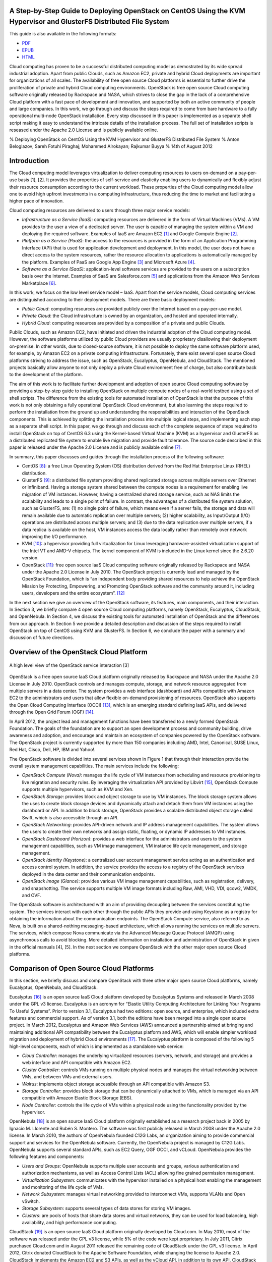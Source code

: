 A Step-by-Step Guide to Deploying OpenStack on CentOS Using the KVM Hypervisor and GlusterFS Distributed File System
====================================================================================================================

This guide is also available in the following formats:

-  `PDF <https://github.com/beloglazov/openstack-centos-kvm-glusterfs/raw/master/doc/openstack-centos-kvm-glusterfs-guide.pdf>`_
-  `EPUB <https://github.com/beloglazov/openstack-centos-kvm-glusterfs/raw/master/doc/openstack-centos-kvm-glusterfs-guide.epub>`_
-  `HTML <https://raw.github.com/beloglazov/openstack-centos-kvm-glusterfs/master/doc/openstack-centos-kvm-glusterfs-guide.html>`_

Cloud computing has proven to be a successful distributed computing
model as demostrated by its wide spread industrial adoption. Apart from
public Clouds, such as Amazon EC2, private and hybrid Cloud deployments
are important for organizations of all scales. The availability of free
open source Cloud platforms is essential to further drive the
proliferation of private and hybrid Cloud computing environments.
OpenStack is free open source Cloud computing software originally
released by Rackspace and NASA, which strives to close the gap in the
lack of a comprehensive Cloud platform with a fast pace of development
and innovation, and supported by both an active community of people and
large companies. In this work, we go through and discuss the steps
required to come from bare hardware to a fully operational multi-node
OpenStack installation. Every step discussed in this paper is
implemented as a separate shell script making it easy to understand the
intricate details of the installation process. The full set of
installation scripts is reseased under the Apache 2.0 License and is
publicly available online.

% Deploying OpenStack on CentOS Using the KVM Hypervisor and GlusterFS
Distributed File System % Anton Beloglazov; Sareh Fotuhi Piraghaj;
Mohammed Alrokayan; Rajkumar Buyya % 14th of August 2012

Introduction
============

The Cloud computing model leverages virtualization to deliver computing
resources to users on-demand on a pay-per-use basis [1], [2]. It
provides the properties of self-service and elasticity enabling users to
dynamically and flexibly adjust their resource consumption according to
the current workload. These properties of the Cloud computing model
allow one to avoid high upfront investments in a computing
infrastructure, thus reducing the time to market and facilitating a
higher pace of innovation.

Cloud computing resources are delivered to users through three major
service models:

-  *Infrastructure as a Service (IaaS)*: computing resources are
   delivered in the form of Virtual Machines (VMs). A VM provides to the
   user a view of a dedicated server. The user is capable of managing
   the system within a VM and deploying the required software. Examples
   of IaaS are Amazon EC2 [1]_ and Google Compute Engine [2]_.
-  *Platform as a Service (PaaS)*: the access to the resources is
   provided in the form of an Application Programming Interface (API)
   that is used for application development and deployment. In this
   model, the user does not have a direct access to the system
   resources, rather the resource allocation to applications is
   automatically managed by the platform. Examples of PaaS are Google
   App Engine [3]_ and Microsoft Azure [4]_.
-  *Software as a Service (SaaS)*: application-level software services
   are provided to the users on a subscription basis over the Internet.
   Examples of SaaS are Salesforce.com [5]_ and applications from the
   Amazon Web Services Marketplace [6]_.

In this work, we focus on the low level service model – IaaS. Apart from
the service models, Cloud computing services are distinguished according
to their deployment models. There are three basic deployment models:

-  *Public Cloud*: computing resources are provided publicly over the
   Internet based on a pay-per-use model.
-  *Private Cloud*: the Cloud infrastructure is owned by an
   organization, and hosted and operated internally.
-  *Hybrid Cloud*: computing resources are provided by a composition of
   a private and public Clouds.

Public Clouds, such as Amazon EC2, have initiated and driven the
industrial adoption of the Cloud computing model. However, the software
platforms utilized by public Cloud providers are usually proprietary
disallowing their deployment on-premise. In other words, due to
closed-source software, it is not possible to deploy the same software
platform used, for example, by Amazon EC2 on a private computing
infrastructure. Fortunately, there exist several open source Cloud
platforms striving to address the issue, such as OpenStack, Eucalyptus,
OpenNebula, and CloudStack. The mentioned projects basically allow
anyone to not only deploy a private Cloud environment free of charge,
but also contribute back to the development of the platform.

The aim of this work is to facilitate further development and adoption
of open source Cloud computing software by providing a step-by-step
guide to installing OpenStack on multiple compute nodes of a real-world
testbed using a set of shell scripts. The difference from the existing
tools for automated installation of OpenStack is that the purpose of
this work is not only obtaining a fully operational OpenStack Cloud
environment, but also learning the steps required to perform the
installation from the ground up and understanding the responsibilities
and interaction of the OpenStack components. This is achieved by
splitting the installation process into multiple logical steps, and
implementing each step as a separate shell script. In this paper, we go
through and discuss each of the complete sequence of steps required to
install OpenStack on top of CentOS 6.3 using the Kernel-based Virtual
Machine (KVM) as a hypervisor and GlusterFS as a distributed replicated
file system to enable live migration and provide fault tolerance. The
source code described in this paper is released under the Apache 2.0
License and is publicly available online [7]_.

In summary, this paper discusses and guides through the installation
process of the following software:

-  CentOS [8]_: a free Linux Operating System (OS) distribution derived
   from the Red Hat Enterprise Linux (RHEL) distribution.
-  GlusterFS [9]_: a distributed file system providing shared replicated
   storage across multiple servers over Ethernet or Infiniband. Having a
   storage system shared between the compute nodes is a requirement for
   enabling live migration of VM instances. However, having a
   centralized shared storage service, such as NAS limits the
   scalability and leads to a single point of failure. In contrast, the
   advantages of a distributed file system solution, such as GlusterFS,
   are: (1) no single point of failure, which means even if a server
   fails, the storage and data will remain available due to automatic
   replication over multiple servers; (2) higher scalability, as
   Input/Output (I/O) operations are distributed across multiple
   servers; and (3) due to the data replication over multiple servers,
   if a data replica is available on the host, VM instances access the
   data locally rather than remotely over network improving the I/O
   performance.
-  KVM [10]_: a hypervisor providing full virtualization for Linux
   leveraging hardware-assisted virtualization support of the Intel VT
   and AMD-V chipsets. The kernel component of KVM is included in the
   Linux kernel since the 2.6.20 version.
-  OpenStack [11]_: free open source IaaS Cloud computing software
   originally released by Rackspace and NASA under the Apache 2.0
   License in July 2010. The OpenStack project is currently lead and
   managed by the OpenStack Foundation, which is “an independent body
   providing shared resources to help achieve the OpenStack Mission by
   Protecting, Empowering, and Promoting OpenStack software and the
   community around it, including users, developers and the entire
   ecosystem”. [12]_

In the next section we give an overview of the OpenStack software, its
features, main components, and their interaction. In Section 3, we
briefly compare 4 open source Cloud computing platforms, namely
OpenStack, Eucalyptus, CloudStack, and OpenNebula. In Section 4, we
discuss the existing tools for automated installation of OpenStack and
the differences from our approach. In Section 5 we provide a detailed
description and discussion of the steps required to install OpenStack on
top of CentOS using KVM and GlusterFS. In Section 6, we conclude the
paper with a summary and discussion of future directions.

Overview of the OpenStack Cloud Platform
========================================

.. figure:: /beloglazov/openstack-centos-kvm-glusterfs/raw/master/doc/src/openstack-software-diagram.png
   :align: center
   :alt: A high level view of the OpenStack service interaction [3]

   A high level view of the OpenStack service interaction [3]
OpenStack is a free open source IaaS Cloud platform originally released
by Rackspace and NASA under the Apache 2.0 License in July 2010.
OpenStack controls and manages compute, storage, and network resource
aggregated from multiple servers in a data center. The system provides a
web interface (dashboard) and APIs compatible with Amazon EC2 to the
administrators and users that allow flexible on-demand provisioning of
resources. OpenStack also supports the Open Cloud Computing Interface
(OCCI) [13]_, which is an emerging standard defining IaaS APIs, and
delivered through the Open Grid Forum (OGF) [14]_.

In April 2012, the project lead and management functions have been
transferred to a newly formed OpenStack Foundation. The goals of the
foundation are to support an open development process and community
building, drive awareness and adoption, and encourage and maintain an
ecosystem of companies powered by the OpenStack software. The OpenStack
project is currently supported by more than 150 companies including AMD,
Intel, Canonical, SUSE Linux, Red Hat, Cisco, Dell, HP, IBM and Yahoo!.

The OpenStack software is divided into several services shown in Figure
1 that through their interaction provide the overall system management
capabilities. The main services include the following:

-  *OpenStack Compute (Nova)*: manages the life cycle of VM instances
   from scheduling and resource provisioning to live migration and
   security rules. By leveraging the virtualization API provided by
   Libvirt [15]_, OpenStack Compute supports multiple hypervisors, such
   as KVM and Xen.
-  *OpenStack Storage*: provides block and object storage to use by VM
   instances. The block storage system allows the uses to create block
   storage devices and dynamically attach and detach them from VM
   instances using the dashboard or API. In addition to block storage,
   OpenStack provides a scalable distributed object storage called
   Swift, which is also accessible through an API.
-  *OpenStack Networking*: provides API-driven network and IP address
   management capabilities. The system allows the users to create their
   own networks and assign static, floating, or dynamic IP addresses to
   VM instances.
-  *OpenStack Dashboard (Horizon)*: provides a web interface for the
   administrators and users to the system management capabilities, such
   as VM image management, VM instance life cycle management, and
   storage management.
-  *OpenStack Identity (Keystone)*: a centralized user account
   management service acting as an authentication and access control
   system. In addition, the service provides the access to a registry of
   the OpenStack services deployed in the data center and their
   communication endpoints.
-  *OpenStack Image (Glance)*: provides various VM image management
   capabilities, such as registration, delivery, and snapshotting. The
   service supports multiple VM image formats including Raw, AMI, VHD,
   VDI, qcow2, VMDK, and OVF.

The OpenStack software is architectured with an aim of providing
decoupling between the services constituting the system. The services
interact with each other through the public APIs they provide and using
Keystone as a registry for obtaining the information about the
communication endpoints. The OpenStack Compute service, also referred to
as Nova, is built on a shared-nothing messaging-based architecture,
which allows running the services on multiple servers. The services,
which compose Nova communicate via the Advanced Message Queue Protocol
(AMQP) using asynchronous calls to avoid blocking. More detailed
information on installation and administration of OpenStack in given in
the official manuals [4], [5]. In the next section we compare OpenStack
with the other major open source Cloud platforms.

Comparison of Open Source Cloud Platforms
=========================================

In this section, we briefly discuss and compare OpenStack with three
other major open source Cloud platforms, namely Eucalyptus, OpenNebula,
and CloudStack.

Eucalyptus [16]_ is an open source IaaS Cloud platform developed by
Eucalyptus Systems and released in March 2008 under the GPL v3 license.
Eucalyptus is an acronym for “Elastic Utility Computing Architecture for
Linking Your Programs To Useful Systems”. Prior to version 3.1,
Eucalyptus had two editions: open source, and enterprise, which included
extra features and commercial support. As of version 3.1, both the
editions have been merged into a single open source project. In March
2012, Eucalyptus and Amazon Web Services (AWS) announced a partnership
aimed at bringing and maintaining additional API compatibility between
the Eucalyptus platform and AWS, which will enable simpler workload
migration and deployment of hybrid Cloud environments [17]_. The
Eucalyptus platform is composed of the following 5 high-level
components, each of which is implemented as a standalone web service:

-  *Cloud Controller*: manages the underlying virtualized resources
   (servers, network, and storage) and provides a web interface and API
   compatible with Amazon EC2.
-  *Cluster Controller*: controls VMs running on multiple physical nodes
   and manages the virtual networking between VMs, and between VMs and
   external users.
-  *Walrus*: implements object storage accessible through an API
   compatible with Amazon S3.
-  *Storage Controller*: provides block storage that can be dynamically
   attached to VMs, which is managed via an API compatible with Amazon
   Elastic Block Storage (EBS).
-  *Node Controller*: controls the life cycle of VMs within a physical
   node using the functionality provided by the hypervisor.

OpenNebula [18]_ is an open source IaaS Cloud platform originally
established as a research project back in 2005 by Ignacio M. Llorente
and Rubén S. Montero. The software was first publicly released in March
2008 under the Apache 2.0 license. In March 2010, the authors of
OpenNebula founded C12G Labs, an organization aiming to provide
commercial support and services for the OpenNebula software. Currently,
the OpenNebula project is managed by C12G Labs. OpenNebula supports
several standard APIs, such as EC2 Query, OGF OCCI, and vCLoud.
OpenNebula provides the following features and components:

-  *Users and Groups*: OpenNebula supports multiple user accounts and
   groups, various authentication and authorization mechanisms, as well
   as Access Control Lists (ACL) allowing fine grained permission
   management.
-  *Virtualization Subsystem*: communicates with the hypervisor
   installed on a physical host enabling the management and monitoring
   of the life cycle of VMs.
-  *Network Subsystem*: manages virtual networking provided to
   interconnect VMs, supports VLANs and Open vSwitch.
-  *Storage Subsystem*: supports several types of data stores for
   storing VM images.
-  *Clusters*: are pools of hosts that share data stores and virtual
   networks, they can be used for load balancing, high availability, and
   high performance computing.

CloudStack [19]_ is an open source IaaS Cloud platform originally
developed by Cloud.com. In May 2010, most of the software was released
under the GPL v3 license, while 5% of the code were kept proprietary. In
July 2011, Citrix purchased Cloud.com and in August 2011 released the
remaining code of CloudStack under the GPL v3 license. In April 2012,
Citrix donated CloudStack to the Apache Software Foundation, while
changing the license to Apache 2.0. CloudStack implements the Amazon EC2
and S3 APIs, as well as the vCloud API, in addition to its own API.
CloudStack has a hierarchical structure, which enables management of
multiple physical hosts from a single interface. The structure includes
the following components:

-  *Availability Zones*: represent geographical locations, which are
   used in the allocation of VM instances in data storage. An
   Availability Zone consists of at least one Pod, and Secondary
   Storage, which is shared by all Pods in the Zone.
-  *Pods*: are collections of hardware configured to form Clusters. A
   Pod can contain one or more Clusters, and a Layer 2 switch
   architecture, which is shared by all Clusters in that Pod.
-  *Clusters*: are groups of identical physical hosts running the same
   hypervisor. A Cluster has a dedicated Primary Storage device, where
   the VM instances are hosted.
-  *Primary Storage*: is unique to each Cluster and is used to host VM
   instances.
-  *Secondary Storage*: is used to store VM images and snapshots.

A comparison of the discussed Cloud platforms is summarized in Table 1.

+----------------+--------------+-------------+-------------+-------------+
|                | OpenStack    | Eucalyptus  | OpenNebula  | CloudStack  |
+================+==============+=============+=============+=============+
| Managed By     | OpenStack    | Eucalyptus  | C12G Labs   | Apache      |
|                | Foundation   | Systems     |             | Software    |
|                |              |             |             | Foundation  |
+----------------+--------------+-------------+-------------+-------------+
| License        | Apache 2.0   | GPL v3      | Apache 2.0  | Apache 2.0  |
+----------------+--------------+-------------+-------------+-------------+
| Initial        | October 2010 | May 2010    | March 2008  | May 2010    |
| Release        |              |             |             |             |
+----------------+--------------+-------------+-------------+-------------+
| OCCI           | Yes          | No          | Yes         | No          |
| Compatibility  |              |             |             |             |
+----------------+--------------+-------------+-------------+-------------+
| AWS            | Yes          | Yes         | Yes         | Yes         |
| Compatibility  |              |             |             |             |
+----------------+--------------+-------------+-------------+-------------+
| Hypervisors    | Xen, KVM,    | Xen, KVM,   | Xen, KVM,   | Xen, KVM,   |
|                | VMware       | VMware      | VMware      | VMware,     |
|                |              |             |             | Oracle VM   |
+----------------+--------------+-------------+-------------+-------------+
| Programming    | Python       | Java, C     | C, C++,     | Java        |
| Language       |              |             | Ruby, Java  |             |
+----------------+--------------+-------------+-------------+-------------+

Table: Comparison of OpenStack, Eucalyptus, OpenNebula, and CloudStack

Existing OpenStack Installation Tools
=====================================

There are several official OpenStack installation and administration
guides [5]. These are invaluable sources of information about OpenStack;
however, the official guides mainly focus on the configuration in
Ubuntu, while the documentation for other Linux distributions, such as
CentOS, is incomplete or missing. In this work, we aim to close to gap
by providing a step-by-step guide to installing OpenStack on CentOS.
Another difference of the current guide from the official documentation
is that rather then describing a general installation procedure, we
focus on concrete and tested steps required to obtain an operational
OpenStack installation for our testbed. In other words, this guide can
be considered to be an example of how OpenStack can be deployed on a
real-world multi-node testbed.

One of the existing tools for automated installation of OpenStack is
DevStack [20]_. DevStack is distributed in the form of a single shell
script, which installs a complete OpenStack development environment. The
officially supported Linux distributions are Ubuntu 12.04 (Precise) and
Fedora 16. DevStack also comes with guides to installing OpenStack in a
VM, and on real hardware. The guides to installing OpenStack on hardware
include both single node and multi-node installations. One of the
drawbacks of the approach taken by DevStack is that in case of an error
during the installation process, it is required to start installation
from the beginning instead of just fixing the current step.

Another tool for automated installation of OpenStack is
dodai-deploy [21]_, which is described in the OpenStack Compute
Administration Manual [4]. dodai-deploy is a Puppet [22]_ service
running on all the nodes and providing a web interface for automated
installation of OpenStack. The service is developed and maintained to be
run on Ubuntu. Several steps are required to install and configure the
dodai-deploy service on the nodes. Once the service is started on the
head and compute nodes, it is possible to install and configure
OpenStack using the provided web interface or REST API.

The difference of our approach from both DevStack and dodai-deploy is
that instead of adding an abstraction layer and minimizing the number of
steps required to be followed by the user to obtain an operational
OpenStack installation, we aim to explicitly describe and perform every
installation step in the form of a separate shell script. This allows
the user to proceed slowly and customize individual steps when
necessary. The purpose of our approach is not just obtaining an up and
running OpenStack installation, but also learning the steps required to
perform the installation from the ground up and understanding the
responsibilities and interaction of the OpenStack components. Our
installation scripts have been developed and tested on CentOS, which is
a widely used server Linux distribution. Another difference of our
approach from both DevStack and dodai-deploy is that we also set up
GlusterFS to provide a distributed shared storage, which enables fault
tolerance and efficient live migration of VM instances.

Red Hat, a platinum member of the OpenStack Foundation, has announced
its commercial offering of OpenStack starting from the Folsom release
with the availability in 2013 [23]_. From the announcement it appears
that the product will be delivered through the official repositories for
Red Hat Enterprise Linux 6.3 or higher, and will contain Red Hat’s
proprietary code providing integration with other Red Hat products, such
as Red Hat Enterprise Virtualization for managing virtualized data
centers and Red Hat Enterprise Linux. This announcement is a solid step
to the direction of adoption of OpenStack in enterprises requiring
commercial services and support.

Step-by-Step OpenStack Deployment
=================================

As mentioned earlier, the aim of this work is to detail the steps
required to perform a complete installation of OpenStack on multiple
nodes. We split the installation process into multiple subsequent
logical steps and provide a shell script for each of the steps. In this
section, we explain and discuss every step needed to be followed to
obtain a fully operational OpenStack installation on our testbed
consisting of 1 controller and 4 compute nodes. The source code of the
shell scripts described in this paper is released under the Apache 2.0
License and is publicly available online [24]_.

Hardware Setup
--------------

The testbed used for testing the installation scripts consists of the
following hardware:

-  1 x Dell Optiplex 745

   -  Intel(R) Core(TM) 2 CPU (2 cores, 2 threads) 6600 @ 2.40GHz
   -  2GB DDR2-667
   -  Seagate Barracuda 80GB, 7200 RPM SATA II (ST3808110AS)
   -  Broadcom 5751 NetXtreme Gigabit Controller

-  4 x IBM System x3200 M3

   -  Intel(R) Xeon(R) CPU (4 cores, 8 threads), X3460 @ 2.80GHz
   -  4GB DDR3-1333
   -  Western Digital 250 GB, 7200 RPM SATA II (WD2502ABYS-23B7A)
   -  Dual Gigabit Ethernet (2 x Intel 82574L Ethernet Controller)

-  1 x Netgear ProSafe 16-Port 10/100 Desktop Switch FS116

The Dell Optiplex 745 machine has been chosen to serve as a management
host running all the major OpenStack services. The management host is
referred to as the *controller* further in the text. The 4 IBM System
x3200 M3 servers are used as *compute hosts*, i.e. for hosting VM
instances.

Due to the specifics of our setup, the only one machine connected to the
public network and the Internet is one of the IBM System x3200 M3
servers. This server is refereed to as the *gateway*. The gateway is
connected to the public network via the ``eth0`` network interface.

All the machines form a local network connected via the Netgear FS116
network switch. The compute hosts are connected to the local network
through their ``eth1`` network interfaces. The controller is connected
to the local network through its ``eth0`` interface. To provide the
access to the public network and the Internet, the gateway performs
Network Address Translation (NAT) for the hosts from the local network.

Organization of the Installation Package
----------------------------------------

The project contains a number of directories, whose organization is
explained in this section. The ``config`` directory includes
configuration files, which are used by the installation scripts and
should be modified prior to the installation. The ``lib`` directory
contains utility scripts that are shared by the other installation
scripts. The ``doc`` directory comprises the source and compiled
versions of the documentation.

The remaining directories directly include the step-by-step installation
scripts. The names of these directories have a specific format. The
prefix (before the first dash) is the number denoting the order of
execution. For example, the scripts from the directory with the prefix
*01* must be executed first, followed by the scripts from the directory
with the prefix *02*, etc. The middle part of a directory name denotes
the purpose of the scripts in this directory. The suffix (after the last
dash) specifies the host, on which the scripts from this directory
should be executed. There are 4 possible values of the target host
prefix:

-  *all* – execute the scripts on all the hosts;
-  *compute* – execute the scripts on all the compute hosts;
-  *controller* – execute the scripts on the controller;
-  *gateway* – execute the scripts on the gateway.

For example, the first directory is named ``01-network-gateway``, which
means that (1) the scripts from this directory must be executed in the
first place; (2) the scripts are supposed to do a network set up; and
(3) the scripts must be executed only on the gateway. The name
``02-glusterfs-all`` means: (1) the scripts from this directory must be
executed after the scripts from ``01-network-gateway``; (2) the scripts
set up GlusterFS; and (3) the scripts must be executed on all the hosts.

The names of the installation scripts themselves follow a similar
convention. The prefix denotes the order, in which the scripts should be
run, while the remaining part of the name describes the purpose of the
script.

Configuration Files
-------------------

The ``lib`` directory contains configuration files used by the
installation scripts. These configuration files should be modified prior
to running the installation scripts. The configuration files are
described below.

``configrc:``
    This file contains a number of environmental variables defining
    various aspects of OpenStack’s configuration, such as administration
    and service account credentials, as well as access points. The file
    must be “sourced” to export the variables into the current shell
    session. The file can be sourced directly by running:
    ``. configrc``, or using the scripts described later. A simple test
    to check whether the variables have been correctly exported is to
    ``echo`` any of the variables. For example, ``echo $OS_USERNAME``
    must output ``admin`` for the default configuration.

``hosts:``
    This file contains a mapping between the IP addresses of the hosts
    in the local network and their host names. We apply the following
    host name convention: the compute hosts are named *computeX*, where
    *X* is replaced by the number of the host. According the described
    hardware setup, the default configuration defines 4 compute hosts:
    ``compute1`` (192.168.0.1), ``compute2`` (192.168.0.2), ``compute3``
    (192.168.0.3), ``compute4`` (192.168.0.4); and 1 ``controller``
    (192.168.0.5). As mentioned above, in our setup one of the compute
    hosts is connected to the public network and acts as a gateway. We
    assign to this host the host name ``compute1``, and also alias it as
    ``gateway``.

``ntp.conf:``
    This file contains a list of Network Time Protocol (NTP) servers to
    use by all the hosts. It is important to set accessible servers,
    since time synchronization is important for OpenStack services to
    interact correctly. By default, this file defines servers used
    within the University of Melbourne. It is advised to replace the
    default configuration with a list of preferred servers.

It is important to replaced the default configuration defined in the
described configuration files, since the default configuration is
tailored to the specific setup of our testbed.

Installation Procedure
----------------------

CentOS
~~~~~~

The installation scripts have been tested with CentOS 6.3, which has
been installed on all the hosts. The CentOS installation mainly follows
the standard process described in detail in the Red Hat Enterprise Linux
6 Installation Guide [6]. The minimal configuration option is
sufficient, since all the required packages can be installed later when
needed. The steps of the installation process that differ from the
default are discussed in this section.

Network Configuration.
^^^^^^^^^^^^^^^^^^^^^^

The simplest way to configure network is during the OS installation
process. As mentioned above, in our setup, the gateway is connected to
two networks: to the public network through the ``eth0`` interface; and
to the local network through the ``eth1`` interface. Since in our setup
the public network configuration can be obtained from a DHCP server, in
the configuration of the ``eth0`` interface it is only required to
enable the automatic connection by enabling the “Connect Automatically”
option. We use static configuration for the local network; therefore,
``eth1`` has be configured manually. Apart from enabling the “Connect
Automatically” option, it is necessary to configure IPv4 by adding an IP
address and netmask. According to the configuration defined in the
``hosts`` file described above, we assign 192.168.0.1/24 to the gateway.

One of the differences in the network configuration of the other compute
hosts (``compute2``, ``compute3``, and ``compute4``) from the gateway is
that ``eth0`` should be kept disabled, as it is unused. The ``eth1``
interface should be enabled by turning on the “Connect Automatically”
option. The IP address and netmask for ``eth1`` should be set to
192.168.0.\ *X*/24, where *X* is replaced by the compute host number.
The gateway for the compute hosts should be set to 192.168.0.1, which
the IP address of the gateway. The controller is configured similarly to
the compute hosts with the only difference that the configuration should
be done for ``eth0`` instead of ``eth1``, since the controller has only
one network interface.

Hard Drive Partitioning.
^^^^^^^^^^^^^^^^^^^^^^^^

The hard drive partitioning scheme is the same for all the compute
hosts, but differs for the controller. Table 2 shows the partitioning
scheme for the compute hosts. ``vg_base`` is a volume group comprising
the standard OS partitions: ``lv_root``, ``lv_home`` and ``lv_swap``.
``vg_gluster`` is a special volume group containing a single
``lv_gluster`` partition, which is dedicated to serve as a GlusterFS
brick. The ``lv_gluster`` logical volume is formatted using the
XFS [25]_ file system, as recommended for GlusterFS bricks.

+------------------------+-------------+-----------------------+------------+
| Device                 | Size (MB)   | Mount Point / Volume  | Type       |
+========================+=============+=======================+============+
| *LVM Volume Groups*    |             |                       |            |
+------------------------+-------------+-----------------------+------------+
|   vg\_base             | 20996       |                       |            |
+------------------------+-------------+-----------------------+------------+
|     lv\_root           | 10000       | /                     | ext4       |
+------------------------+-------------+-----------------------+------------+
|     lv\_swap           | 6000        |                       | swap       |
+------------------------+-------------+-----------------------+------------+
|     lv\_home           | 4996        | /home                 | ext4       |
+------------------------+-------------+-----------------------+------------+
|   vg\_gluster          | 216972      |                       |            |
+------------------------+-------------+-----------------------+------------+
|     lv\_gluster        | 216972      | /export/gluster       | xfs        |
+------------------------+-------------+-----------------------+------------+
| *Hard Drives*          |             |                       |            |
+------------------------+-------------+-----------------------+------------+
|   sda                  |             |                       |            |
+------------------------+-------------+-----------------------+------------+
|     sda1               | 500         | /boot                 | ext4       |
+------------------------+-------------+-----------------------+------------+
|     sda2               | 21000       | vg\_base              | PV (LVM)   |
+------------------------+-------------+-----------------------+------------+
|     sda3               | 216974      | vg\_gluster           | PV (LVM)   |
+------------------------+-------------+-----------------------+------------+

Table: The partitioning scheme for the compute hosts

Table 3 shows the partitioning scheme for the controller. It does not
include a ``vg_gluster`` volume group since the controller is not going
to be a part of the GlusterFS volume. However, the scheme includes two
new important volume groups: ``nova-volumes`` and ``vg_images``. The
``nova-volumes`` volume group is used by OpenStack Nova to allocated
volumes for VM instances. This volume group is managed by Nova;
therefore, there is not need to create logical volumes manually. The
``vg_images`` volume group and its ``lv_images`` logical volume are
devoted for storing VM images by OpenStack Glance. The mount point for
``lv_images`` is ``/var/lib/glance/images``, which is the default
directory used by Glance to store VM image files.

+----------------------+-------------+------------------------+------------+
| Device               | Size (MB)   | Mount Point / Volume   | Type       |
+======================+=============+========================+============+
| *LVM Volume Groups*  |             |                        |            |
+----------------------+-------------+------------------------+------------+
|   nova-volumes       | 29996       |                        |            |
+----------------------+-------------+------------------------+------------+
|     Free             | 29996       |                        |            |
+----------------------+-------------+------------------------+------------+
|   vg\_base           | 16996       |                        |            |
+----------------------+-------------+------------------------+------------+
|     lv\_root         | 10000       | /                      | ext4       |
+----------------------+-------------+------------------------+------------+
|     lv\_swap         | 2000        |                        | swap       |
+----------------------+-------------+------------------------+------------+
|     lv\_home         | 4996        | /home                  | ext4       |
+----------------------+-------------+------------------------+------------+
|   vg\_images         | 28788       |                        |            |
+----------------------+-------------+------------------------+------------+
|     lv\_images       | 28788       | /var/lib/glance/images | ext4       |
+----------------------+-------------+------------------------+------------+
| *Hard Drives*        |             |                        |            |
+----------------------+-------------+------------------------+------------+
|   sda                |             |                        |            |
+----------------------+-------------+------------------------+------------+
|     sda1             | 500         | /boot                  | ext4       |
+----------------------+-------------+------------------------+------------+
|     sda2             | 17000       | vg\_base               | PV (LVM)   |
+----------------------+-------------+------------------------+------------+
|     sda3             | 30000       | nova-volumes           | PV (LVM)   |
+----------------------+-------------+------------------------+------------+
|     sda4             | 28792       |                        | Extended   |
+----------------------+-------------+------------------------+------------+
|       sda5           | 28788       | vg\_images             | PV (LVM)   |
+----------------------+-------------+------------------------+------------+

Table: The partitioning scheme for the controller

Network Gateway
~~~~~~~~~~~~~~~

Once CentOS is installed on all the machines, the next step is to
configure NAT on the gateway to enable the Internet access on all the
hosts. First, it is necessary to check whether the Internet is available
on the gateway itself. If the Internet is not available, the problem
might be in the configuration of ``eth0``, the network interface
connected to the public network in our setup.

In all the following steps, it is assumed that the user logged in is
``root``. If the Internet is available on the gateway, it is necessary
to install the Git [26]_ version control client to be able to clone the
repository containing the installation scripts. This can be done using
``yum``, the default package manager in CentOS, as follows:

::

    yum install -y git

Next, the repository can be cloned using the following command:

::

    git clone \
       https://github.com/beloglazov/openstack-centos-kvm-glusterfs.git

Now, we can continue the installation using the scripts contained in the
cloned Git repository. As described above, the starting point is the
directory called ``01-network-gateway``.

::

    cd openstack-centos-kvm-glusterfs/01-network-gateway

All the scripts described below can be run by executing
``./<script name>.sh`` in the command line.

(1) ``01-iptables-nat.sh``

This script flushes all the default ``iptables`` rules to open all the
ports. This is acceptable for testing; however, it is not recommended
for production environments due to security concerns. Then, the script
sets up NAT using ``iptables`` by forwarding packets from ``eth1`` (the
local network interface) through ``eth0``. The last stage is saving the
defined ``iptables`` rules and restarting the service.

::

    # Flush the iptables rules.
    iptables -F
    iptables -t nat -F
    iptables -t mangle -F

    # Set up packet forwarding for NAT
    iptables -t nat -A POSTROUTING -o eth0 -j MASQUERADE
    iptables -A FORWARD -i eth1 -j ACCEPT
    iptables -A FORWARD -o eth1 -j ACCEPT

    # Save the iptables configuration into a file and restart iptables
    service iptables save
    service iptables restart

(2) ``02-ip-forward.sh``

By default, IP packet forwarding is disabled in CentOS; therefore, it is
necessary to enable it by modifying the ``/etc/sysctl.conf``
configuration file. This is done by the ``02-ip-forward.sh`` script as
follows:

::

    # Enable IP packet forwarding
    sed -i 's/net.ipv4.ip_forward = 0/net.ipv4.ip_forward = 1/g' \
       /etc/sysctl.conf

    # Restart the network service
    service network restart

(3) ``03-copy-hosts.sh``

This script copies the ``hosts`` file from the ``config`` directory to
``/etc`` locally, as well to all the other hosts: the remaining compute
hosts and the controller. The ``hosts`` file defines a mapping between
the IP addresses of the hosts and host names. For convenience, prior to
copying you may use the ``ssh-copy-id`` program to copy the public key
to the other hosts for password-less SSH connections. Once the ``hosts``
file is copied to all the hosts, they can be accessed by using their
respective host names instead of the IP addresses.

::

    # Copy the hosts file into the local configuration
    cp ../config/hosts /etc/

    # Copy the hosts file to the other nodes.
    scp ../config/hosts root@compute2:/etc/
    scp ../config/hosts root@compute3:/etc/
    scp ../config/hosts root@compute4:/etc/
    scp ../config/hosts root@controller:/etc/

From this point, all the installation steps on any host can be performed
remotely over SSH.

GlusterFS Distributed Replicated Storage
~~~~~~~~~~~~~~~~~~~~~~~~~~~~~~~~~~~~~~~~

In this section, we describe how to set up distributed replicated
storage using GlusterFS.

02-glusterfs-all (all nodes).
^^^^^^^^^^^^^^^^^^^^^^^^^^^^^

The steps discussed in this section need to be run on all the hosts. The
easiest way to manage multi-node installation is to SSH into all the
hosts from another machine using separate terminals. This way the hosts
can be conveniently managed from a single machine simultaneously. Before
applying further installation scripts, it is necessary to run the
following commands:

::

    # Update the OS packages
    yum update -y

    # Install Git
    yum install -y git

    # Clone the repository
    git clone \
       https://github.com/beloglazov/openstack-centos-kvm-glusterfs.git

It is optional but might be useful to install other programs on all the
hosts, such as ``man``, ``nano``, or ``emacs`` for reading manuals and
editing files.

(4) ``01-iptables-flush.sh``

This script flushes all the default ``iptables`` rules to allow
connections through all the ports. As mentioned above, this is insecure
and not recommended for production environments. For production it is
recommended to open only the required ports.

::

    # Flush the iptables rules.
    iptables -F

    # Save the configuration and restart iptables
    service iptables save
    service iptables restart

(5) ``02-selinux-permissive.sh``

This script switches SELinux [27]_ into the permissive mode. By default,
SELinux blocks certain operations, such as VM migrations. Switching
SELinux into the permissive mode is not recommended for production
environments, but is acceptable for testing purposes.

::

    # Set SELinux into the permissive mode
    sed -i 's/SELINUX=enforcing/SELINUX=permissive/g' /etc/selinux/config
    echo 0 > /selinux/enforce

(6) ``03-glusterfs-install.sh``

This script installs GlusterFS services and their dependencies.

::

    # Install GlusterFS and its dependencies
    yum -y install \
       openssh-server wget fuse fuse-libs openib libibverbs \
       http://download.gluster.org/pub/gluster/glusterfs/LATEST/\
          CentOS/glusterfs-3.3.0-1.el6.x86_64.rpm \
       http://download.gluster.org/pub/gluster/glusterfs/LATEST/\
          CentOS/glusterfs-fuse-3.3.0-1.el6.x86_64.rpm \
       http://download.gluster.org/pub/gluster/glusterfs/LATEST/\
          CentOS/glusterfs-server-3.3.0-1.el6.x86_64.rpm

(7) ``04-glusterfs-start.sh``

This script starts the GlusterFS service, and sets the service to start
during the system start up.

::

    # Start the GlusterFS service
    service glusterd restart
    chkconfig glusterd on

03-glusterfs-controller (controller).
^^^^^^^^^^^^^^^^^^^^^^^^^^^^^^^^^^^^^

The scripts described in this section need to be run only on the
controller.

(8) ``01-glusterfs-probe.sh``

This script probes the compute hosts to add them to a GlusterFS cluster.

::

    # Probe GlusterFS peer hosts
    gluster peer probe compute1
    gluster peer probe compute2
    gluster peer probe compute3
    gluster peer probe compute4

(9) ``02-glusterfs-create-volume.sh``

This scripts creates a GlusterFS volume out of the bricks exported by
the compute hosts mounted to ``/export/gluster`` for storing VM
instances. The created GlusterFS volume is replicated across all the 4
compute hosts. Such replication provides fault tolerance, as if any of
the compute hosts fail, the VM instance data will be available from the
remaining replicas. Compared to a Network File System (NFS) exported by
a single server, the complete replication provided by GlusterFS improves
the read performance, since all the read operations are local. This is
important to enable efficient live migration of VMs.

::

    # Create a GlusterFS volume replicated over 4 gluster hosts
    gluster volume create vm-instances replica 4 \
       compute1:/export/gluster compute2:/export/gluster \
       compute3:/export/gluster compute4:/export/gluster

    # Start the created volume
    gluster volume start vm-instances

04-glusterfs-all (all nodes).
^^^^^^^^^^^^^^^^^^^^^^^^^^^^^

The script described in this section needs to be run on all the hosts.

(10) ``01-glusterfs-mount.sh``

This scripts adds a line to the ``/etc/fstab`` configuration file to
automatically mount the GlusterFS volume during the system start up to
the ``/var/lib/nova/instances`` directory. The
``/var/lib/nova/instances`` directory is the default location where
OpenStack Nova stores the VM instance related data. This directory must
be mounted and shared by the controller and all the compute hosts to
enable live migration of VMs. Even though the controller does not manage
the data of VM instances, it is still necessary for it to have the
access to the VM instance data directory to enable live migration. The
reason is that the controller coordinates live migration by writing some
temporary data to the shared directory. The ``mount -a`` command
re-mounts everything from the config file after it has been modified.

::

    # Mount the GlusterFS volume
    mkdir -p /var/lib/nova/instances
    echo "localhost:/vm-instances /var/lib/nova/instances \
       glusterfs defaults 0 0" >> /etc/fstab
    mount -a

KVM
~~~

The scripts included in the ``05-kvm-compute`` directory need to be run
on the compute hosts. KVM is not required on the controller, since it is
not going to be used to host VM instances.

Prior to enabling KVM on a machine, it is important to make sure that
the machine uses either Intel VT or AMD-V chipsets that support
hardware-assisted virtualization. This feature might be disabled in the
Basic Input Output System (BIOS); therefore, it is necessary to verify
that it is enabled. To check whether hardware-assisted virtualization is
supported by the hardware, the following Linux command can be used:

::

    grep -E 'vmx|svm' /proc/cpuinfo

If the command returns any output, it means that the system supports
hardware-assisted virtualization. The ``vmx`` processor feature flag
represents an Intel VT chipset, whereas the ``svm`` flag represents
AMD-V. Depending on the flag returned, you need to modify the
``02-kvm-modprobe.sh`` script.

(11) ``01-kvm-install.sh``

This script installs KVM and the related tools.

::

    # Install KVM and the related tools
    yum -y install kvm qemu-kvm qemu-kvm-tools

(12) ``02-kvm-modprobe.sh``

This script enables KVM in the OS. If the
``grep -E 'vmx|svm' /proc/cpuinfo`` command described above returned
``vmx``, there is no need to modify this script, as it enables the Intel
KVM module by default. If the command returned ``svm``, it is necessary
to comment the ``modprobe kvm-intel`` line and uncomment the
``modprobe kvm-amd`` line.

::

    # Create a script for enabling the KVM kernel module
    echo "
    modprobe kvm

    # Uncomment this line if the host has an AMD CPU
    #modprobe kvm-amd

    # Uncomment this line if the host has an Intel CPU
    modprobe kvm-intel
    " > /etc/sysconfig/modules/kvm.modules

    chmod +x /etc/sysconfig/modules/kvm.modules

    # Enable KVM
    /etc/sysconfig/modules/kvm.modules

(13) ``03-libvirt-install.sh``

This script installs Libvirt [28]_, its dependencies and the related
tools. Libvirt provides an abstraction and a common Application
Programming Interface (API) over various hypervisors. It is used by
OpenStack to provide support for multiple hypervisors including KVM and
Xen. After the installation, the script starts the ``messagebus`` and
``avahi-daemon`` services, which are prerequisites of Libvirt.

::

    # Install Libvirt and its dependencies
    yum -y install libvirt libvirt-python python-virtinst avahi dmidecode

    # Start the services required by Libvirt
    service messagebus restart
    service avahi-daemon restart

    # Start the service during the system start up
    chkconfig messagebus on
    chkconfig avahi-daemon on

(14) ``04-libvirt-config.sh``

This script modifies the Libvirt configuration to enable communication
over TCP without authentication. This is required by OpenStack to enable
live migration of VM instances.

::

    # Enable the communication with Libvirt
    # over TCP without authentication.
    sed -i 's/#listen_tls = 0/listen_tls = 0/g' \
       /etc/libvirt/libvirtd.conf
    sed -i 's/#listen_tcp = 1/listen_tcp = 1/g' \
       /etc/libvirt/libvirtd.conf
    sed -i 's/#auth_tcp = "sasl"/auth_tcp = "none"/g' \
       /etc/libvirt/libvirtd.conf
    sed -i 's/#LIBVIRTD_ARGS="--listen"/LIBVIRTD_ARGS="--listen"/g' \
       /etc/sysconfig/libvirtd

(15) ``05-libvirt-start.sh``

This script starts the ``libvirtd`` service and sets it to automatically
start during the system start up.

::

    # Start the Libvirt service
    service libvirtd restart
    chkconfig libvirtd on

OpenStack
~~~~~~~~~

This section contains a few subsection describing different phases of
OpenStack installation.

06-openstack-all (all nodes).
^^^^^^^^^^^^^^^^^^^^^^^^^^^^^

The scripts described in this section need to be executed on all the
hosts.

(16) ``01-epel-add-repo.sh``

This scripts adds the Extra Packages for Enterprise Linux [29]_ (EPEL)
repository, which contains the OpenStack related packages.

::

    # Add the EPEL repo: http://fedoraproject.org/wiki/EPEL
    yum install -y http://dl.fedoraproject.org/pub/epel/6/i386/\
       epel-release-6-7.noarch.rpm

(17) ``02-ntp-install.sh``

This script install the NTP service, which is required to automatically
synchronize the time with external NTP servers.

::

    # Install NTP
    yum install -y ntp

(18) ``03-ntp-config.sh``

This script replaces the default servers specified in the
``/etc/ntp.conf`` configuration file with the servers specified in the
``config/ntp.conf`` file described above. If the default set of servers
is satisfactory, then the execution of this script is not required.

::

    # Fetch the NTP servers specified in ../config/ntp.conf
    SERVER1=`cat ../config/ntp.conf | sed '1!d;q'`
    SERVER2=`cat ../config/ntp.conf | sed '2!d;q'`
    SERVER3=`cat ../config/ntp.conf | sed '3!d;q'`

    # Replace the default NTP servers with the above
    sed -i "s/server 0.*pool.ntp.org/$SERVER1/g" /etc/ntp.conf
    sed -i "s/server 1.*pool.ntp.org/$SERVER2/g" /etc/ntp.conf
    sed -i "s/server 2.*pool.ntp.org/$SERVER3/g" /etc/ntp.conf

(19) ``04-ntp-start.sh``

This script starts the ``ntpdate`` service and sets it to start during
the system start up. Upon the start, the ``ntpdate`` service
synchronizes the time with the servers specified in the
``/etc/ntp.conf`` configuration file.

::

    # Start the NTP service
    service ntpdate restart
    chkconfig ntpdate on

07-openstack-controller (controller).
^^^^^^^^^^^^^^^^^^^^^^^^^^^^^^^^^^^^^

The scripts described in this section need to be run only on the
controller host.

(20) ``01-source-configrc.sh``

This scripts is mainly used to remind of the necessity to “source” the
``configrc`` file prior to continuing, since some scripts in this
directory use the environmental variable defined in ``configrc``. To
source the file, it is necessary to run the following command:
``. 01-source-configrc.sh``.

::

    echo "To make the environmental variables available \
       in the current session, run: "
    echo ". 01-source-configrc.sh"

    # Export the variables defined in ../config/configrc
    . ../config/configrc

(21) ``02-mysql-install.sh``

This script installs the MySQL server, which is required to host the
databases used by the OpenStack services.

::

    # Install the MySQL server
    yum install -y mysql mysql-server

(22) ``03-mysql-start.sh``

This script start the MySQL service and initializes the password of the
``root`` MySQL user using a variable from the ``configrc`` file called
``$MYSQL_ROOT_PASSWORD``.

::

    # Start the MySQL service
    service mysqld start
    chkconfig mysqld on

    # Initialize the MySQL root password
    mysqladmin -u root password $MYSQL_ROOT_PASSWORD

    echo ""
    echo "The MySQL root password has been set \
       to the value of $MYSQL_ROOT_PASSWORD: \"$MYSQL_ROOT_PASSWORD\""

(23) ``04-keystone-install.sh``

This script installs Keystone - the OpenStack identity management
service, and other OpenStack command line utilities.

::

    # Install OpenStack utils and Keystone, the identity management service
    yum install -y openstack-utils openstack-keystone

(24) ``05-keystone-create-db.sh``

This script creates a MySQL database for Keystone called ``keystone``,
which is used to store various identity data. The script also creates a
``keystone`` user and grants the user with full permissions to the
``keystone`` database.

::

    # Create a database for Keystone
    ../lib/mysqlq.sh "CREATE DATABASE keystone;"

    # Create a keystone user and grant all privileges
    # to the keystone database
    ../lib/mysqlq.sh "GRANT ALL ON keystone.* TO 'keystone'@'controller' \
       IDENTIFIED BY '$KEYSTONE_MYSQL_PASSWORD';"

(25) ``06-keystone-generate-admin-token.sh``

Keystone allows two types of authentication in its command line
interface for administrative actions like creating users, tenants, etc:

1. Using an admin token and ``admin_port`` (35357), e.g.:

   ::

       keystone \
          --token=<admin token> \
          --endpoint=http://controller:35357/v2.0 user-list

2. Using an admin user and ``public_port`` (5000), e.g.:

   ::

       keystone \
          --os_username=<username> \
          --os_tenant_name=<tenant> \
          --os_password=<password> \
          --os_auth_url=http://controller:5000/v2.0 user-list

Where ``<admin token>`` should be replaced by an actual value of the
admin token described next, and ``<username>``, ``<tenant>``, and
``<password>`` should be replaced by the corresponding values of an
administrative user account created in Keystone. The process of setting
up a user account is discussed in the following steps.

Apart from authenticating in Keystone as a user, OpenStack services,
such as Glance and Nova, can also authenticate in Keystone using either
of the two mentioned authentication methods. One way is to share the
admin token among the services and authenticate using the token. The
other way is to use special users created in Keystone for each service.
By default, these users are ``nova``, ``glance``, etc. The service users
are assigned to the ``service`` tenant and ``admin`` role in that
tenant.

In this work, we use password-based authentication. It uses Keystone’s
database backend to store user credentials; and therefore, it is
possible to update user credentials, for example, using Keystone’s
command line tools without the necessity to re-generate the admin token
and update the configuration files. However, since both methods can
coexist, the installation scripts set up the token-based authentication
as well.

The ``06-keystone-generate-admin-token.sh`` script generates a random
token used to authorize the Keystone admin account. The generated token
is stored in the ``./keystone-admin-token`` file, which is later used to
configure Keystone.

::

    # Generate an admin token for Keystone and save it into
    # ./keystone-admin-token
    openssl rand -hex 10 > keystone-admin-token

(26) ``07-keystone-config.sh``

This script modifies the configuration file of Keystone,
``/etc/keystone/keystone.conf``. It sets the generated admin token and
the MySQL connection configuration using the variables defined in
``configrc``.

::

    # Set the generated admin token in the Keystone configuration
    openstack-config --set /etc/keystone/keystone.conf DEFAULT \
       admin_token `cat keystone-admin-token`

    # Set the connection to the MySQL server
    openstack-config --set /etc/keystone/keystone.conf sql connection \
       mysql://keystone:$KEYSTONE_MYSQL_PASSWORD@controller/keystone

(27) ``08-keystone-init-db.sh``

This script initializes the ``keystone`` database using the
``keystone-manage`` command line tool. The executed command creates
tables in the database.

::

    # Initialize the database for Keystone
    keystone-manage db_sync

(28) ``09-keystone-permissions.sh``

This script sets restrictive permissions (640) on the Keystone
configuration file, since it contains the MySQL account credentials and
the admin token. Then, the scripts sets the ownership of the Keystone
related directories to the ``keystone`` user and ``keystone`` group.

::

    # Set restrictive permissions on the Keystone config file
    chmod 640 /etc/keystone/keystone.conf

    # Set the ownership for the Keystone related directories
    chown -R keystone:keystone /var/log/keystone
    chown -R keystone:keystone /var/lib/keystone

(29) ``10-keystone-start.sh``

This script starts the Keystone service and sets it to automatically
start during the system start up.

::

    # Start the Keystone service
    service openstack-keystone restart
    chkconfig openstack-keystone on

(30) ``11-keystone-create-users.sh``

The purpose of this script is to create user accounts, roles and tenants
in Keystone for the admin user and service accounts for each OpenStack
service: Keystone, Glance, and Nova. Since the process is complicated
when done manually (it is necessary to define relations between database
records), we use the *keystone-init* project [30]_ to automate the
process. The *keystone-init* project allows one to create a
configuration file in the “YAML Ain’t Markup Language” [31]_ (YAML) data
format defining the required OpenStack user accounts. Then, according
the defined configuration, the required database records are
automatically created.

Our script first installs a dependency of *keystone-init* and clones the
project’s repository. Then, the script modifies the default
configuration file provided with the *keystone-init* project by
populating it with the values defined by the environmental variables
defined in ``configrc``. The last step of the script is to invoke
*keystone-init*. The script does not remove the *keystone-init*
repository to allow one to browse the generated configuration file,
e.g. to check the correctness. When the repository is not required
anymore, it can be removed by executing ``rm -rf keystone-init``.

::

    # Install PyYAML, a YAML Python library
    yum install -y PyYAML

    # Clone a repository with Keystone initialization scripts
    git clone https://github.com/nimbis/keystone-init.git

    # Replace the default configuration with the values defined be the
    # environmental variables in configrc
    sed -i "s/192.168.206.130/controller/g" \
       keystone-init/config.yaml
    sed -i "s/012345SECRET99TOKEN012345/`cat keystone-admin-token`/g" \
       keystone-init/config.yaml
    sed -i "s/name:        openstackDemo/name:        $OS_TENANT_NAME/g" \
       keystone-init/config.yaml
    sed -i "s/name:     adminUser/name:     $OS_USERNAME/g" \
       keystone-init/config.yaml
    sed -i "s/password: secretword/password: $OS_PASSWORD/g" \
       keystone-init/config.yaml
    sed -i "s/name:     glance/name:     $GLANCE_SERVICE_USERNAME/g" \
       keystone-init/config.yaml
    sed -i "s/password: glance/password: $GLANCE_SERVICE_PASSWORD/g" \
       keystone-init/config.yaml
    sed -i "s/name:     nova/name:     $NOVA_SERVICE_USERNAME/g" \
       keystone-init/config.yaml
    sed -i "s/password: nova/password: $NOVA_SERVICE_PASSWORD/g" \
       keystone-init/config.yaml
    sed -i "s/RegionOne/$OS_REGION_NAME/g" \
       keystone-init/config.yaml

    # Run the Keystone initialization script
    ./keystone-init/keystone-init.py ./keystone-init/config.yaml

    echo ""
    echo "The applied config file is keystone-init/config.yaml"
    echo "You may do 'rm -rf keystone-init' to remove \
       the no more needed keystone-init directory"

(31) ``12-glance-install.sh``

This script install Glance – the OpenStack VM image management service.

::

    # Install OpenStack Glance, an image management service
    yum install -y openstack-glance

(32) ``13-glance-create-db.sh``

This script creates a MySQL database for Glance called ``glance``, which
is used to store VM image metadata. The script also creates a ``glance``
user and grants full permissions to the ``glance`` database to this
user.

::

    # Create a database for Glance
    ../lib/mysqlq.sh "CREATE DATABASE glance;"

    # Create a glance user and grant all privileges
    # to the glance database
    ../lib/mysqlq.sh "GRANT ALL ON glance.* TO 'glance'@'controller' \
       IDENTIFIED BY '$GLANCE_MYSQL_PASSWORD';"

(33) ``14-glance-config.sh``

This scripts modifies the configuration files of the Glance services,
which include the API and Registry services. Apart from various
credentials, the script also sets Keystone as the identity management
service used by Glance.

::

    # Make Glance API use Keystone as the identity management service
    openstack-config --set /etc/glance/glance-api.conf \
       paste_deploy flavor keystone

    # Set Glance API user credentials
    openstack-config --set /etc/glance/glance-api-paste.ini \
       filter:authtoken admin_tenant_name $GLANCE_SERVICE_TENANT
    openstack-config --set /etc/glance/glance-api-paste.ini \
       filter:authtoken admin_user $GLANCE_SERVICE_USERNAME
    openstack-config --set /etc/glance/glance-api-paste.ini \
       filter:authtoken admin_password $GLANCE_SERVICE_PASSWORD

    # Set Glance Cache user credentials
    openstack-config --set /etc/glance/glance-cache.conf \
       DEFAULT admin_tenant_name $GLANCE_SERVICE_TENANT
    openstack-config --set /etc/glance/glance-cache.conf \
       DEFAULT admin_user $GLANCE_SERVICE_USERNAME
    openstack-config --set /etc/glance/glance-cache.conf \
       DEFAULT admin_password $GLANCE_SERVICE_PASSWORD

    # Set Glance Registry to use Keystone
    # as the identity management service
    openstack-config --set /etc/glance/glance-registry.conf \
       paste_deploy flavor keystone

    # Set the connection to the MySQL server
    openstack-config --set /etc/glance/glance-registry.conf \
       DEFAULT sql_connection \
          mysql://glance:$GLANCE_MYSQL_PASSWORD@controller/glance

    # In Folsom, the sql_connection option has been moved
    # from glance-registry.conf to glance-api.conf
    openstack-config --set /etc/glance/glance-api.conf \
        DEFAULT sql_connection \
            mysql://glance:$GLANCE_MYSQL_PASSWORD@controller/glance

    # Set Glance Registry user credentials
    openstack-config --set /etc/glance/glance-registry-paste.ini \
       filter:authtoken admin_tenant_name $GLANCE_SERVICE_TENANT
    openstack-config --set /etc/glance/glance-registry-paste.ini \
       filter:authtoken admin_user $GLANCE_SERVICE_USERNAME
    openstack-config --set /etc/glance/glance-registry-paste.ini \
       filter:authtoken admin_password $GLANCE_SERVICE_PASSWORD

(34) ``15-glance-init-db.sh``

This scripts initializes the ``glance`` database using the
``glance-manage`` command line tool.

::

    # Initialize the database for Glance
    glance-manage db_sync

(35) ``16-glance-permissions.sh``

This scripts sets restrictive permissions (640) on the Glance
configuration files, since they contain sensitive information. The
script also set the ownership of the Glance related directories to the
``glance`` user and ``glance`` group.

::

    # Set restrictive permissions for the Glance config files
    chmod 640 /etc/glance/*.conf
    chmod 640 /etc/glance/*.ini

    # Set the ownership for the Glance related directories
    chown -R glance:glance /var/log/glance
    chown -R glance:glance /var/lib/glance

(36) ``17-glance-start.sh``

This script starts the Glance services: API and Registry. The script
sets the services to automatically start during the system start up.

::

    # Start the Glance Registry and API services
    service openstack-glance-registry restart
    service openstack-glance-api restart

    chkconfig openstack-glance-registry on
    chkconfig openstack-glance-api on

(37) ``18-add-cirros.sh``

This script downloads the CirrOS VM image [32]_ and imports it into
Glance. This image contains a pre-installed CirrOS, a Tiny OS
specialized for running in a Cloud. The image is very simplistic: its
size is just 9.4 MB. However, it is sufficient for testing OpenStack.

::

    # Download the CirrOS VM image
    mkdir /tmp/images
    cd /tmp/images
    wget https://launchpad.net/cirros/trunk/0.3.0/+download/\
       cirros-0.3.0-x86_64-disk.img

    # Add the downloaded image to Glance
    glance add name="cirros-0.3.0-x86_64" is_public=true \
       disk_format=qcow2 container_format=bare \
       < cirros-0.3.0-x86_64-disk.img

    # Remove the temporary directory
    rm -rf /tmp/images

(38) ``19-add-ubuntu.sh``

This script downloads the Ubuntu Cloud Image [33]_ and imports it into
Glance. This is a VM image with a pre-installed version of Ubuntu that
is customized by Ubuntu engineering to run on Cloud platforms such as
Openstack, Amazon EC2, and LXC.

::

    # Download an Ubuntu Cloud image
    mkdir /tmp/images
    cd /tmp/images
    wget http://uec-images.ubuntu.com/precise/current/\
       precise-server-cloudimg-amd64-disk1.img

    # Add the downloaded image to Glance
    glance add name="ubuntu" is_public=true disk_format=qcow2 \
       container_format=bare < precise-server-cloudimg-amd64-disk1.img

    # Remove the temporary directory
    rm -rf /tmp/images

(39) ``20-nova-install.sh``

This script installs Nova – the OpenStack compute service, as well as
the Qpid AMQP message broker. The message broker is required by the
OpenStack services to communicate with each other.

::

    # Install OpenStack Nova (compute service)
    # and the Qpid AMQP message broker
    yum install -y openstack-nova* qpid-cpp-server

(40) ``21-nova-create-db.sh``

This script creates a MySQL database for Nova called ``nova``, which is
used to store VM instance metadata. The script also creates a ``nova``
user and grants full permissions to the ``nova`` database to this user.
The script also enables the access to the database from hosts other than
controller.

::

    # Create a database for Nova
    ../lib/mysqlq.sh "CREATE DATABASE nova;"

    # Create a nova user and grant all privileges
    # to the nova database
    ../lib/mysqlq.sh "GRANT ALL ON nova.* TO 'nova'@'controller' \
       IDENTIFIED BY '$NOVA_MYSQL_PASSWORD';"

    # The following is need to allow access
    # from Nova services running on other hosts
    ../lib/mysqlq.sh "GRANT ALL ON nova.* TO 'nova'@'%' \
       IDENTIFIED BY '$NOVA_MYSQL_PASSWORD';"

(41) ``22-nova-permissions.sh``

This script sets restrictive permissions on the Nova configuration file,
since it contains sensitive information, such as user credentials. The
script also sets the ownership of the Nova related directories to the
``nova`` group.

::

    # Set restrictive permissions for the Nova config file
    chmod 640 /etc/nova/nova.conf

    # Set the ownership for the Nova related directories
    chown -R root:nova /etc/nova
    chown -R nova:nova /var/lib/nova

(42) ``23-nova-config.sh``

The ``/etc/nova/nova.conf`` configuration file should be present on all
the compute hosts running Nova Compute, as well as on the controller,
which runs the other Nova services. Moreover, the content of the
configuration file should be the same on the controller and compute
hosts. Therefore, a script that modifies the Nova configuration is
placed in the ``lib`` directory and is shared by the corresponding
installation scripts of the controller and compute hosts. The
``23-nova-config.sh`` script invokes the Nova configuration script
provided in the ``lib`` directory.

::

    # Run the Nova configuration script
    # defined in ../lib/nova-config.sh
    ../lib/nova-config.sh

Among other configuration options, the ``nova-config.sh`` script sets up
password-based authentication of Nova in Keystone and other OpenStack
services. One of two sets of authentication parameters is required to be
specified in ``/etc/nova/api-paste.ini`` according to the selected
authentication method, whether it is token-based or password-based
authentication. The first option is to set up the token-based
authentication, like the following:

::

    auth_host = controller
    auth_protocol = http
    admin_token = <admin token>

The second option is to set up password-based authentication, as
follows:

::

    auth_uri = http://controller:5000/v2.0/
    admin_tenant_name = service
    admin_user = nova
    admin_password = <password>

In this work, we use password-based authentication. Even though, the
user name and password are specified in the config file, it is still
necessary to provide these data when using the command line tools. One
way to do this is to directly provide the credentials in the form of
command line arguments, as following:

::

        nova \
           --os_username=nova \
           --os_password=<password> \
           --os_tenant_name=service \
           --os_auth_url=http://controller:5000/v2.0 list

Another approach, which we apply in this work, is to set corresponding
environmental variables that will be automatically used by the command
line tools. In this case, all the ``--os-*`` options can be omitted. The
required configuration is done by the ``nova-config.sh`` script shown
below:

::

    # This is a Nova configuration shared
    # by the compute hosts, gateway and controller

    # Enable verbose output
    openstack-config --set /etc/nova/nova.conf \
       DEFAULT verbose True

    # Set the connection to the MySQL server
    openstack-config --set /etc/nova/nova.conf \
       DEFAULT sql_connection \
          mysql://nova:$NOVA_MYSQL_PASSWORD@controller/nova

    # Make Nova use Keystone as the identity management service
    openstack-config --set /etc/nova/nova.conf \
       DEFAULT auth_strategy keystone

    # Set the host name of the Qpid AMQP message broker
    openstack-config --set /etc/nova/nova.conf \
       DEFAULT qpid_hostname controller

    # Set Nova user credentials
    openstack-config --set /etc/nova/api-paste.ini \
       filter:authtoken admin_tenant_name $NOVA_SERVICE_TENANT
    openstack-config --set /etc/nova/api-paste.ini \
       filter:authtoken admin_user $NOVA_SERVICE_USERNAME
    openstack-config --set /etc/nova/api-paste.ini \
       filter:authtoken admin_password $NOVA_SERVICE_PASSWORD
    openstack-config --set /etc/nova/api-paste.ini \
       filter:authtoken auth_uri $NOVA_OS_AUTH_URL

    # Set the network configuration
    openstack-config --set /etc/nova/nova.conf \
       DEFAULT network_host compute1
    openstack-config --set /etc/nova/nova.conf \
       DEFAULT fixed_range 10.0.0.0/24
    openstack-config --set /etc/nova/nova.conf \
       DEFAULT flat_interface eth1
    openstack-config --set /etc/nova/nova.conf \
       DEFAULT flat_network_bridge br100
    openstack-config --set /etc/nova/nova.conf \
       DEFAULT public_interface eth1
    openstack-config --set /etc/nova/nova.conf \
       DEFAULT force_dhcp_release False

    # Set the Glance host name
    openstack-config --set /etc/nova/nova.conf \
       DEFAULT glance_host controller

    # Set the VNC configuration
    openstack-config --set /etc/nova/nova.conf \
       DEFAULT vncserver_listen 0.0.0.0
    openstack-config --set /etc/nova/nova.conf \
       DEFAULT vncserver_proxyclient_address controller

    # This is the host accessible from outside,
    # where novncproxy is running on
    openstack-config --set /etc/nova/nova.conf \
       DEFAULT novncproxy_base_url \
          http://$PUBLIC_IP_ADDRESS:6080/vnc_auto.html

    # This is the host accessible from outside,
    # where xvpvncproxy is running on
    openstack-config --set /etc/nova/nova.conf \
       DEFAULT xvpvncproxy_base_url \
          http://$PUBLIC_IP_ADDRESS:6081/console

    # Set the host name of the metadata service
    openstack-config --set /etc/nova/nova.conf \
       DEFAULT metadata_host $METADATA_HOST

Apart from user credentials, the script configures a few other important
options:

-  the identity management service – Keystone;
-  the Qpid server host name – controller;
-  the host running the Nova network service – compute1 (i.e. gateway);
-  the network used for VMs – 10.0.0.0/24;
-  the network interface used to bridge VMs to – ``eth1``;
-  the Linux bridge used by VMs – br100;
-  the public network interface – ``eth1``;
-  the Glance service host name – controller;
-  the VNC server host name – controller;
-  the IP address of the host running VNC proxies (they must be run on
   the host that can be accessed from outside; in our setup it is the
   gateway) – ``$PUBLIC_IP_ADDRESS``;
-  the Nova metadata service host name – controller.

(43) ``24-nova-init-db.sh``

This scripts initializes the ``nova`` database using the ``nova-manage``
command line tool.

::

    # Initialize the database for Nova
    nova-manage db sync

(44) ``25-nova-start.sh``

This script starts various Nova services, as well as their dependencies:
the Qpid AMQP message broker, and iSCSI target daemon used by the
``nova-volume`` service.

::

    # Start the Qpid AMQP message broker
    service qpidd restart

    # iSCSI target daemon for nova-volume
    service tgtd restart

    # Start OpenStack Nova services
    service openstack-nova-api restart
    service openstack-nova-cert restart
    service openstack-nova-consoleauth restart
    service openstack-nova-direct-api restart
    service openstack-nova-metadata-api restart
    service openstack-nova-scheduler restart
    service openstack-nova-volume restart

    # Make the service start on the system startup
    chkconfig qpidd on
    chkconfig tgtd on
    chkconfig openstack-nova-api on
    chkconfig openstack-nova-cert on
    chkconfig openstack-nova-consoleauth on
    chkconfig openstack-nova-direct-api on
    chkconfig openstack-nova-metadata-api on
    chkconfig openstack-nova-scheduler on
    chkconfig openstack-nova-volume on

08-openstack-compute (compute nodes).
^^^^^^^^^^^^^^^^^^^^^^^^^^^^^^^^^^^^^

The scripts described in this section should be run on the compute
hosts.

(45) ``01-source-configrc.sh``

This scripts is mainly used to remind of the necessity to “source” the
``configrc`` file prior to continuing, since some scripts in this
directory use the environmental variable defined in ``configrc``. To
source the file, it is necessary to run the following command:
``. 01-source-configrc.sh``.

::

    echo "To make the environmental variables available \
       in the current session, run: "
    echo ". 01-source-configrc.sh"

    # Export the variables defined in ../config/configrc
    . ../config/configrc

(46) ``02-install-nova.sh``

This script installs OpenStack Nova and OpenStack utilities.

::

    # Install OpenStack Nova and utils
    yum install -y openstack-nova* openstack-utils

(47) ``03-nova-permissions.sh``

This script sets restrictive permissions (640) on the Nova configuration
file, since it contains sensitive information, such as user credentials.
Then, the script sets the ownership on the Nova and Libvirt related
directories to the ``nova`` user and ``nova`` group. The script also
sets the user and group used by the Quick EMUlator [34]_ (QEMU) service
to ``nova``. This is required since a number of directories need to
accessed by both Nova using the ``nova`` user and ``nova`` group, and
QEMU.

::

    # Set restrictive permissions for the Nova config file
    chmod 640 /etc/nova/nova.conf

    # Set the ownership for the Nova related directories
    chown -R root:nova /etc/nova
    chown -R nova:nova /var/lib/nova
    chown -R nova:nova /var/cache/libvirt
    chown -R nova:nova /var/run/libvirt
    chown -R nova:nova /var/lib/libvirt

    # Make Qemu run under the nova user and group
    sed -i 's/#user = "root"/user = "nova"/g' /etc/libvirt/qemu.conf
    sed -i 's/#group = "root"/group = "nova"/g' /etc/libvirt/qemu.conf

(48) ``04-nova-config.sh``

This scripts invokes the Nova configuration script provided in the
``lib`` directory, which has been detailed above.

::

    # Run the Nova configuration script
    # defined in ../lib/nova-config.sh
    ../lib/nova-config.sh

(49) ``05-nova-compute-start.sh``

First, this script restarts the Libvirt service since its configuration
has been modified. Then, the script starts Nova compute service and sets
it to automatically start during the system start up.

::

    # Start the Libvirt and Nova services
    service libvirtd restart
    service openstack-nova-compute restart
    chkconfig openstack-nova-compute on

09-openstack-gateway (network gateway).
^^^^^^^^^^^^^^^^^^^^^^^^^^^^^^^^^^^^^^^

The scripts described in this section need to be run only on the
gateway.

Nova supports three network configuration modes:

1. Flat Mode: public IP addresses from a specified range are assigned
   and injected into VM instances on launch. This only works on Linux
   systems that keep their network configuration in
   ``/etc/network/interfaces``. To enable this mode, the following
   option should be specified in ``nova.conf``:

   ::

       network_manager=nova.network.manager.FlatManager

2. Flat DHCP Mode: Nova runs a Dnsmasq [35]_ server listening to a
   created network bridge that assigns public IP addresses to VM
   instances. This is the mode we use in this work. There must be only
   one host running the ``openstack-nova-network`` service. The
   ``network_host`` option in ``nova.conf`` specifies which host the
   ``openstack-nova-network`` service is running on. The network bridge
   name is specified using the ``flat_network_bridge`` option. To enable
   this mode, the following option should be specified in ``nova.conf``:

   ::

       network_manager=nova.network.manager.FlatDHCPManager

3. VLAN Mode: VM instances are assigned private IP addresses from
   networks created for each tenant / project. Instances are accessed
   through a special VPN VM instance. To enable this mode, the following
   option should be specified in ``nova.conf``:

   ::

       network_manager=nova.network.manager.VlanManager

Nova runs a metadata service on http://169.254.169.254 that is queried
by VM instances to obtain SSH keys and other user data. The
``openstack-nova-network`` service automatically configures ``iptables``
to NAT the port 80 of 169.254.169.254 to the IP address specified in the
``metadata_host`` option and the port specified in the ``metadata_port``
option configured in ``nova.conf`` (the defaults are the IP address of
the ``openstack-nova-network`` service and 8775). If the
``openstack-nova-metadata-api`` and ``openstack-nova-network`` services
are running on different hosts, the ``metadata_host`` option should
point to the IP address of ``openstack-nova-metadata-api``.

(50) ``01-source-configrc.sh``

This scripts is mainly used to remind of the necessity to “source” the
``configrc`` file prior to continuing, since some scripts in this
directory use the environmental variable defined in ``configrc``. To
source the file, it is necessary to run the following command:
``. 01-source-configrc.sh``.

::

    echo "To make the environmental variables available \
       in the current session, run: "
    echo ". 01-source-configrc.sh"

    # Export the variables defined in ../config/configrc
    . ../config/configrc

(51) ``02-nova-start.sh``

It is assumed that the gateway host is one of the compute hosts;
therefore, the OpenStack compute service has already been configured and
is running. This scripts starts 3 additional Nova services that are
specific to the gateway host: ``openstack-nova-network``,
``openstack-nova-novncproxy``, and ``openstack-nova-xvpvncproxy``. The
``openstack-nova-network`` service is responsible for bridging VM
instances into the physical network, and configuring the Dnsmasq service
for assigning IP addresses to the VMs. The VNC proxy services enable VNC
connections to VM instances from the outside network; therefore, they
must be run on a machine that has access to the public network, which is
the gateway in our case.

::

    # Start the Libvirt and Nova services
    # (network, and VNC proxies)
    service libvirtd restart
    service openstack-nova-network restart
    service openstack-nova-novncproxy restart
    service openstack-nova-xvpvncproxy restart

    # Make the service start on the system start up
    chkconfig openstack-nova-network on
    chkconfig openstack-nova-novncproxy on
    chkconfig openstack-nova-xvpvncproxy on

(52) ``03-nova-network-create.sh``

This service creates a Nova network 10.0.0.0/24, which is used to
allocate IP addresses from by Dnsmasq to VM instances. The created
network is configured to use the ``br100`` Linux bridge to connect VM
instances to the physical network.

::

    # Create a Nova network for VM instances: 10.0.0.0/24
    nova-manage network create --label=public \
       --fixed_range_v4=10.0.0.0/24 --num_networks=1 \
       --network_size=256 --bridge=br100

(53) ``04-nova-secgroup-add.sh``

This script adds two rules to the default OpenStack security group. The
first rule enables the Internet Control Message Protocol (ICMP) for VM
instances (the ping command). The second rule enables TCP connections
via the 22 port, which is used by SSH.

::

    # Enable ping for VMs
    nova secgroup-add-rule default icmp -1 -1 0.0.0.0/0

    # Enable SSH for VMs
    nova secgroup-add-rule default tcp 22 22 0.0.0.0/0

(54) ``05-dashboard-install.sh``

This script installs the OpenStack dashboard. The OpenStack dashboard
provides a web-interface to managing an OpenStack environment. Since the
dashboard is supposed to be accessed from outside, this service must be
installed on a host that has access to the public network, which is the
gateway in our setup.

::

    # Install OpenStack Dashboard
    yum install -y openstack-dashboard

(55) ``06-dashboard-config.sh``

This script configures the OpenStack dashboard. Particularly, the script
sets the ``OPENSTACK_HOST`` configuration option denoting the host name
of the management host to ``controller``. The script also sets the
default Keystone role to the value of the ``$OS_TENANT_NAME``
environmental variable.

::

    # Set the OpenStack management host
    sed -i 's/OPENSTACK_HOST = "127.0.0.1"/\
       OPENSTACK_HOST = "controller"/g' \
       /etc/openstack-dashboard/local_settings

    # Set the Keystone default role
    sed -i "s/OPENSTACK_KEYSTONE_DEFAULT_ROLE = \"Member\"/\
       OPENSTACK_KEYSTONE_DEFAULT_ROLE = \"$OS_TENANT_NAME\"/g" \
       /etc/openstack-dashboard/local_settings

(56) ``07-dashboard-start.sh``

This script starts the ``httpd`` service, which is a web server
configured to serve the OpenStack dashboard. The script also sets the
``httpd`` service to start automatically during the system start up.
Once the service is started, the dashboard will be available at
``http://localhost/dashboard``, where ‘localhost’ should be replaced by
the public IP address of the gateway host for accessing the dashboard
from the outside network.

::

    # Start the httpd service.
    service httpd restart
    chkconfig httpd on

At this point the installation of OpenStack can be considered completed.
The next steps are only intended for testing the environment.

10-openstack-controller (controller).
^^^^^^^^^^^^^^^^^^^^^^^^^^^^^^^^^^^^^

This section describes commands and scripts that can be used to test the
OpenStack installation obtained by following the steps above. The
testing should start from the identity management service, Keystone,
since it coordinates all the other OpenStack services. To use the
command line programs provided by OpenStack, it is necessary to “source”
the ``configrc``. This can be done by executing the following command:
``. config/configrc``. The check whether Keystone is properly
initialized and the authorization works, the following command can be
used:

::

    keystone user-list

If everything is configured correctly, the command should output a table
with a list of user accounts, such as ``admin``, ``nova``, ``glance``,
etc.

The next service to test is Glance. In the previous steps, we have
already imported VM images into Glance; therefore, it is possible to
output a list of them:

::

    glance index

The command should output a list of two VM images:
``cirros-0.3.0-x86_64`` and ``ubuntu``.

A list of active OpenStack service spanning all the hosts can be output
using the following command:

::

    nova-manage service list

The command should output approximately the following table:

+------------------+-------------+-------+---------+-------+-----------+
| Binary           | Host        | Zone  | Status  | State | Updated   |
+==================+=============+=======+=========+=======+===========+
| nova-consoleauth | controller  | nova  | enabled | :-)   | <date>    |
+------------------+-------------+-------+---------+-------+-----------+
| nova-cert        | controller  | nova  | enabled | :-)   | <date>    |
+------------------+-------------+-------+---------+-------+-----------+
| nova-scheduler   | controller  | nova  | enabled | :-)   | <date>    |
+------------------+-------------+-------+---------+-------+-----------+
| nova-volume      | controller  | nova  | enabled | :-)   | <date>    |
+------------------+-------------+-------+---------+-------+-----------+
| nova-compute     | compute1    | nova  | enabled | :-)   | <date>    |
+------------------+-------------+-------+---------+-------+-----------+
| nova-compute     | compute2    | nova  | enabled | :-)   | <date>    |
+------------------+-------------+-------+---------+-------+-----------+
| nova-compute     | compute3    | nova  | enabled | :-)   | <date>    |
+------------------+-------------+-------+---------+-------+-----------+
| nova-compute     | compute4    | nova  | enabled | :-)   | <date>    |
+------------------+-------------+-------+---------+-------+-----------+
| nova-network     | controller  | nova  | enabled | :-)   | <date>    |
+------------------+-------------+-------+---------+-------+-----------+

Table: The expected output of the ``nova-manage service list`` command

If the value of any cell in the ``State`` column is ``XXX`` instead of
``:-)``, it means that the corresponding service failed to start. The
first place to start troubleshooting is the log files of the failed
service. The log files are located in the ``/var/log/<service>``
directory, where ``<service>`` is replaced with the name of the service.

Another service to test is the OpenStack dashboard, which should be
available at ``http://$PUBLIC_IP_ADDRESS/dashboard``. This URL should
open a login page prompting the user to enter a user name and password.
The values of the ``$OS_USERNAME`` and ``$OS_PASSWORD`` variables
defined in ``configrc`` can be used to log in as the admin user. The
dashboard provides a web interface to all the main functionality of
OpenStack, such as managing VM instances, VM images, security rules, key
pairs, etc.

Once the initial testing steps are successfully passed, we can go on to
test the actual instantiation of VMs using the OpenStack command line
tools, as shown by the scripts from the ``10-openstack-controller``
directory.

(57) ``01-source-configrc.sh``

This scripts is mainly used to remind of the necessity to “source” the
``configrc`` file prior to continuing, since some scripts in this
directory use the environmental variable defined in ``configrc``. To
source the file, it is necessary to run the following command:
``. 01-source-configrc.sh``.

::

    echo "To make the environmental variables available \
       in the current session, run: "
    echo ". 01-source-configrc.sh"

    # Export the variables defined in ../config/configrc
    . ../config/configrc

(58) ``02-boot-cirros.sh``

This script creates a VM instance using the CirrOS image added to Glance
previously.

::

    # Create a VM instance from the CirrOS image
    nova boot --image cirros-0.3.0-x86_64 --flavor m1.small cirros

Depending on the hardware the instantiation process may take from a few
seconds to a few minutes. The status of a VM instance can be checked
using the following command:

::

    nova show cirros

This command shows detailed information about the VM instances, such as
the host name, where the VM has been allocated to, instance name,
current state, flavor, image name, IP address of the VM, etc. Once the
state of the VM turns into ``ACTIVE``, it means that the VM has started
booting. It may take some more time before the VM is ready to accept SSH
connections. The CirrOS VM image has a default user ``cirros`` with the
``cubswin:)`` password. The following command can be used to SSH into
the VM instance once it is booted:

::

    ssh cirros@<ip address>

Where ``<ip address>`` is replaced with the actual IP address of the VM
instance. The following command can be used to delete the VM instance:

::

    nova delete cirros

(59) ``03-keypair-add.sh``

Nova supports injection of SSH keys into VM instances for password-less
authentication. This script creates a key pair, which can be used by
Nova to inject into VMs. The generated public key is stored internally
by Nova, whereas, the private key is saved into the specified
``../config/test.pem`` file.

::

    # Create a key pair
    nova keypair-add test > ../config/test.pem
    chmod 600 ../config/test.pem

(60) ``04-boot-ubuntu.sh``

This script creates a VM instance using the Ubuntu Cloud image added to
Glance previously. The executed command instructs OpenStack to inject
the previously generated public key called ``test`` to allow
password-less SSH connections.

::

    # Create a VM instance from the Ubuntu Cloud image
    nova boot --image ubuntu --flavor m1.small --key_name test ubuntu

(61) ``05-ssh-into-vm.sh``

This script shows how to SSH into a VM instance, which has been injected
with the previously generated ``test`` key. The script accepts two
arguments: the IP address of the VM instance, and the user name. To
connect to an instance of the Ubuntu Cloud image, the user name should
be set to ``ubuntu``.

::

    # SSH into a VM instance using the generated test.pem key.

    if [ $# -ne 2 ]
    then
        echo "You must specify two arguments:"
        echo "(1) the IP address of the VM instance"
        echo "(2) the user name"
        exit 1
    fi

    ssh -i ../config/test.pem -l $2 $1

(62) ``06-nova-volume-create.sh``

This script shows how to create a 2 GB Nova volume called ``myvolume``.
Once created, the volume can be dynamically attached to a VM instance,
as shown in the next script. A volume can only be attached to one
instance at a time.

::

    # Create a 2GB volume called myvolume
    nova volume-create --display_name myvolume 2

(63) ``07-nova-volume-attach.sh``

This script shows how to attached a volume to a VM instance. The script
accepts two arguments: (1) the name of the VM instance to attach the
volume to; and (2) the ID of the volume to attach to the VM instance.
Once attached, the volume will be available inside the VM instance as
the ``/dev/vdc/`` device. The volume is provided as a block storage,
which means it has be formatted before it can be used.

::

    # Attach the created volume to a VM instance as /dev/vdc.

    if [ $# -ne 2 ]
    then
        echo "You must specify two arguments:"
        echo "(1) the name of the VM instance"
        echo "(2) the ID of the volume to attach"
        exit 1
    fi

    nova volume-attach $1 $2 /dev/vdc

OpenStack Troubleshooting
-------------------------

This section lists some of the problems encountered by the authors
during the installation process and their solutions. The following
general procedure can be used to resolve problems with OpenStack:

1. Run the ``nova-manage service list`` command to find out if any of
   the services failed. A service failed if the corresponding row of the
   table the ``State`` column contains ``XXX`` instead of ``:-)``.
2. From the same service status table, the host running the failed
   service can be identified by looking at the ``Host`` column.
3. Once the problematic service and host are determined, the respective
   log files should be examined. To do this, it is necessary to open an
   SSH connection with the host and find the log file that corresponds
   to the failed service. The default location of the log files is
   ``/var/log/<service name>``, where ``<service name>`` is one of:
   ``keystone``, ``glance``, ``nova``, etc.

Glance
~~~~~~

Sometimes the Glance Registry service fails to start during the OS start
up. This results in failing of various requests of the OpenStack
services to Glance. The problem can be identified by running the
``glance index`` command, which should not fail in a normal case. The
reason of a failure might be the fact that the Glance Registry service
starts before the MySQL server. The solution to this problem is to
restart the Glance services as follows:

::

    service openstack-glance-registry restart
    service openstack-glance-api restart

Nova Compute
~~~~~~~~~~~~

The ``libvirtd`` service may fail with errors, such the following:

::

    15391: error : qemuProcessReadLogOutput:1005 : \
       internal error Process exited while reading console \
       log output: chardev: opening backend "file" failed

And such as:

::

    error : qemuProcessReadLogOutput:1005 : internal error \
       Process exited while reading console log output: \
       char device redirected to /dev/pts/3
    qemu-kvm: -drive file=/var/lib/nova/instances/instance-00000015/ \
       disk,if=none,id=drive-virtio-disk0,format=qcow2,cache=none: \
       could not open disk image /var/lib/nova/instances/ \
       instance-00000015/disk: Permission denied

Both the problems can be resolved by setting the user and group in the
``/etc/libvirt/qemu.conf`` configuration file as follows:

::

    user = "nova"
    group = "nova"

And also changing the ownership as follows:

::

    chown -R nova:nova /var/cache/libvirt
    chown -R nova:nova /var/run/libvirt
    chown -R nova:nova /var/lib/libvirt

Another potential problem is hitting the limit on the maximum number of
VM instances, which results in the following error:

::

    ERROR: Quota exceeded: code=InstanceLimitExceeded (HTTP 413)

The solution is to increase the quota by executing the following
command:

::

    nova-manage project quota --project=<project ID> \
       --key=instances --value=<number of instances>

Where ``<project ID>`` is the ID of the project to increase the quota
for; and ``<number of instances>`` is the new limit that you want to set
on the maximum allowed number of VM instances.

Another potential problem is getting the following error message when
running any command of the ``nova`` client, such as ``nova list``:

::

    ERROR: ConnectionRefused: '[Errno 111] Connection refused'

This may happen because the ``openstack-nova-api`` service is not
running. The following command can be used to check the status of the
service:

::

    service openstack-nova-api status

Getting an error message like “openstack-nova-api dead but pid file
exists” means the service failed. A quick solution could be just
re-installing the service as follows:

::

    yum remove -y openstack-nova-api
    yum install -y openstack-nova-api
    service openstack-nova-api start

Nova Network
~~~~~~~~~~~~

If after a start up, the ``openstack-nova-network`` service hangs with
the following last message in the log file: ‘Attempting to grab file
lock “iptables” for method “apply”’, the solution is the
following [36]_:

::

    rm /var/lib/nova/tmp/nova-iptables.lock

Another problem is that sometimes a VM instance cannot be deleted and
gets stuck in the ``deleting`` state with a message in
``/var/log/nova/compute.log`` similar to the following:

::

    nova.rpc.amqp RemoteError: Remote error: ProcessExecutionError \
       Unexpected error while running command.
    nova.rpc.amqp Command: sudo nova-rootwrap dhcp_release br100 \
       10.0.0.2 fa:16:3e:6b:f5:72
    nova.rpc.amqp Exit code: 1

The solution to this problem is to modify ``/etc/nova/nova.conf`` and
set:

::

    force_dhcp_release = False

Conclusions
===========

We have gone through and discussed all the steps required to get from
bare hardware to a fully operational OpenStack infrastructure. We have
started from notes on installing CentOS on the nodes, continued through
setting up a network gateway, distributed replicated storage using
GlusterFS, KVM hypervisor, and all the main OpenStack services. We have
concluded with steps to test the OpenStack installation, suggestions on
ways of finding problem sources and resolving them, and a discussion of
solutions to a number of problems that may be encountered during the
installation process.

In our opinion, the availability of step-by-step installation and
configuration guides, such as this one, is very important to lower the
barrier to entry into the real world application of open source Cloud
platforms for a wider audience. The task of providing such a guidance
lies on both the official documentation and tutorials and materials
developed by the project community. It is hard to underestimate the role
of the community support in facilitating the adoption of open source
software. We believe that the OpenStack project has attracted a large,
active and growing community of people, who will undoubtedly greatly
contribute to further advancements of both the software and
documentation of OpenStack leading to a significant impact on the
adoption of free open source software and Cloud computing.

References
==========

[1] M. Armbrust, A. Fox, R. Griffith, A. D. Joseph, R. Katz, A.
Konwinski, G. Lee, D. Patterson, A. Rabkin, I. Stoica, and others, “A
view of cloud computing,” *Communications of the ACM*, vol. 53, pp.
50–58, 2010.

[2] R. Buyya, C. S. Yeo, S. Venugopal, J. Broberg, and I. Brandic,
“Cloud computing and emerging IT platforms: Vision, hype, and reality
for delivering computing as the 5th utility,” *Future Generation
computer systems*, vol. 25, pp. 599–616, 2009.

[3] OpenStack LLC, “OpenStack: The Open Source Cloud Operating System,”
21-Jul-2012. [Online]. Available:
`http://www.openstack.org/software/ <http://www.openstack.org/software/>`_.

[4] OpenStack LLC, “OpenStack Compute Administration Manual,” 2012.

[5] OpenStack LLC, “OpenStack Install and Deploy Manual,” 2012.

[6] R. Landmann, J. Reed, D. Cantrell, H. D. Goede, and J. Masters, “Red
Hat Enterprise Linux 6 Installation Guide,” 2012.

.. [1]
   Amazon EC2.
   `http://aws.amazon.com/ec2/ <http://aws.amazon.com/ec2/>`_.

.. [2]
   Google Compute Engine.
   `http://cloud.google.com/products/compute-engine.html <http://cloud.google.com/products/compute-engine.html>`_.

.. [3]
   Google App Engine.
   `http://cloud.google.com/products/ <http://cloud.google.com/products/>`_.

.. [4]
   Microsoft Azure.
   `http://www.windowsazure.com/ <http://www.windowsazure.com/>`_.

.. [5]
   Salesforce.com.
   `http://www.salesforce.com/ <http://www.salesforce.com/>`_.

.. [6]
   Amazon Web Services Marketplace.
   `https://aws.amazon.com/marketplace/ <https://aws.amazon.com/marketplace/>`_.

.. [7]
   The project repository.
   `https://github.com/beloglazov/openstack-centos-kvm-glusterfs <https://github.com/beloglazov/openstack-centos-kvm-glusterfs>`_.

.. [8]
   CentOS. `http://centos.org/ <http://centos.org/>`_.

.. [9]
   GlusterFS. `http://gluster.org/ <http://gluster.org/>`_.

.. [10]
   KVM. `http://www.linux-kvm.org/ <http://www.linux-kvm.org/>`_.

.. [11]
   OpenStack. `http://openstack.org/ <http://openstack.org/>`_.

.. [12]
   The OpenStack Foundation.
   `http://wiki.openstack.org/Governance/Foundation/Structure <http://wiki.openstack.org/Governance/Foundation/Structure>`_.

.. [13]
   Open Cloud Computing Interface.
   `http://occi-wg.org/ <http://occi-wg.org/>`_.

.. [14]
   Open Grid Forum. `http://www.ogf.org/ <http://www.ogf.org/>`_.

.. [15]
   Libvirt. `http://libvirt.org/ <http://libvirt.org/>`_.

.. [16]
   Eucalyptus.
   `http://www.eucalyptus.com/ <http://www.eucalyptus.com/>`_.

.. [17]
   `Http://www.eucalyptus.com/news/amazon-web-services-and-eucalyptus-partner <http://www.eucalyptus.com/news/amazon-web-services-and-eucalyptus-partner>`_.

.. [18]
   OpenNebula. `http://opennebula.org/ <http://opennebula.org/>`_.

.. [19]
   CloudStack. `http://cloudstack.org/ <http://cloudstack.org/>`_.

.. [20]
   DevStack. `http://devstack.org/ <http://devstack.org/>`_.

.. [21]
   Dodai-deploy.
   `https://github.com/nii-cloud/dodai-deploy <https://github.com/nii-cloud/dodai-deploy>`_.

.. [22]
   Puppet. `http://puppetlabs.com/ <http://puppetlabs.com/>`_.

.. [23]
   Red Hat OpenStack.
   `http://www.redhat.com/openstack/ <http://www.redhat.com/openstack/>`_.

.. [24]
   The project repository.
   `https://github.com/beloglazov/openstack-centos-kvm-glusterfs <https://github.com/beloglazov/openstack-centos-kvm-glusterfs>`_.

.. [25]
   XFS.
   `http://en.wikipedia.org/wiki/XFS <http://en.wikipedia.org/wiki/XFS>`_.

.. [26]
   Git. `http://git-scm.com/ <http://git-scm.com/>`_.

.. [27]
   SELinux.
   `http://en.wikipedia.org/wiki/Security-Enhanced\_Linux <http://en.wikipedia.org/wiki/Security-Enhanced_Linux>`_.

.. [28]
   Libvirt. `http://libvirt.org/ <http://libvirt.org/>`_.

.. [29]
   The EPEL repository.
   `http://fedoraproject.org/wiki/EPEL <http://fedoraproject.org/wiki/EPEL>`_.

.. [30]
   The *keystone-init* project.
   `https://github.com/nimbis/keystone-init <https://github.com/nimbis/keystone-init>`_.

.. [31]
   YAML.
   `http://en.wikipedia.org/wiki/YAML <http://en.wikipedia.org/wiki/YAML>`_.

.. [32]
   CirrOS.
   `https://launchpad.net/cirros/ <https://launchpad.net/cirros/>`_.

.. [33]
   Ubuntu Cloud Images.
   `http://uec-images.ubuntu.com/ <http://uec-images.ubuntu.com/>`_.

.. [34]
   QEMU.
   `http://en.wikipedia.org/wiki/QEMU <http://en.wikipedia.org/wiki/QEMU>`_.

.. [35]
   Dnsmasq.
   `http://en.wikipedia.org/wiki/Dnsmasq <http://en.wikipedia.org/wiki/Dnsmasq>`_.

.. [36]
   OpenStack Compute Questions.
   `https://answers.launchpad.net/nova/+question/200985 <https://answers.launchpad.net/nova/+question/200985>`_.
